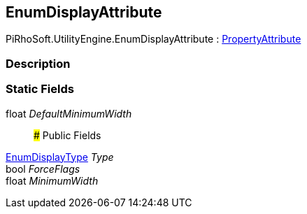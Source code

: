 [#engine/enum-display-attribute]

## EnumDisplayAttribute

PiRhoSoft.UtilityEngine.EnumDisplayAttribute : https://docs.unity3d.com/ScriptReference/PropertyAttribute.html[PropertyAttribute^]

### Description

### Static Fields

float _DefaultMinimumWidth_::

### Public Fields

<<engine/enum-display-type.html,EnumDisplayType>> _Type_::

bool _ForceFlags_::

float _MinimumWidth_::